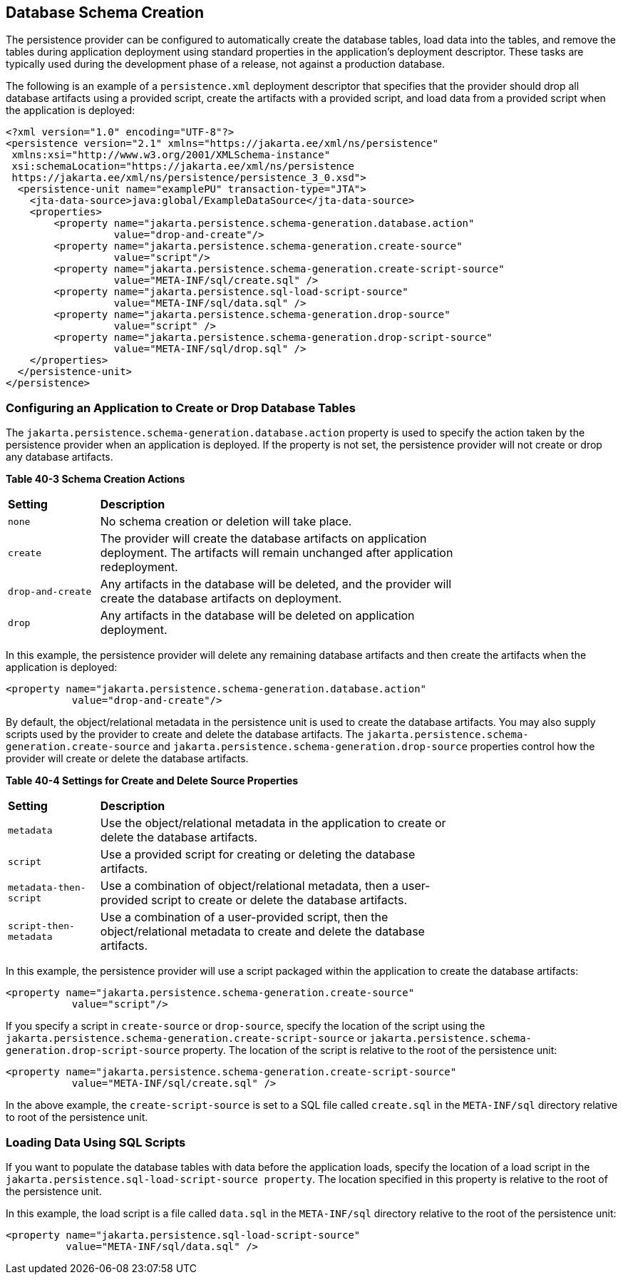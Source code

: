[[CHDBEGIC]][[database-schema-creation]]

== Database Schema Creation

The persistence provider can be configured to automatically create the
database tables, load data into the tables, and remove the tables during
application deployment using standard properties in the application's
deployment descriptor. These tasks are typically used during the
development phase of a release, not against a production database.

The following is an example of a `persistence.xml` deployment descriptor
that specifies that the provider should drop all database artifacts
using a provided script, create the artifacts with a provided script,
and load data from a provided script when the application is deployed:

[source,xml]
----
<?xml version="1.0" encoding="UTF-8"?>
<persistence version="2.1" xmlns="https://jakarta.ee/xml/ns/persistence"
 xmlns:xsi="http://www.w3.org/2001/XMLSchema-instance"
 xsi:schemaLocation="https://jakarta.ee/xml/ns/persistence
 https://jakarta.ee/xml/ns/persistence/persistence_3_0.xsd">
  <persistence-unit name="examplePU" transaction-type="JTA">
    <jta-data-source>java:global/ExampleDataSource</jta-data-source>
    <properties>
        <property name="jakarta.persistence.schema-generation.database.action"
                  value="drop-and-create"/>
        <property name="jakarta.persistence.schema-generation.create-source"
                  value="script"/>
        <property name="jakarta.persistence.schema-generation.create-script-source"
                  value="META-INF/sql/create.sql" />
        <property name="jakarta.persistence.sql-load-script-source"
                  value="META-INF/sql/data.sql" />
        <property name="jakarta.persistence.schema-generation.drop-source"
                  value="script" />
        <property name="jakarta.persistence.schema-generation.drop-script-source"
                  value="META-INF/sql/drop.sql" />
    </properties>
  </persistence-unit>
</persistence>
----

[[sthref161]][[configuring-an-application-to-create-or-drop-database-tables]]

=== Configuring an Application to Create or Drop Database Tables

The `jakarta.persistence.schema-generation.database.action` property is
used to specify the action taken by the persistence provider when an
application is deployed. If the property is not set, the persistence
provider will not create or drop any database artifacts.

[[sthref162]][[sthref163]]

*Table 40-3 Schema Creation Actions*

[width="75%",cols="15%,60%"]
|=======================================================================
|*Setting* |*Description*
|`none` |No schema creation or deletion will take place.

|`create` |The provider will create the database artifacts on
application deployment. The artifacts will remain unchanged after
application redeployment.

|`drop-and-create` |Any artifacts in the database will be deleted, and
the provider will create the database artifacts on deployment.

|`drop` |Any artifacts in the database will be deleted on application
deployment.
|=======================================================================


In this example, the persistence provider will delete any remaining
database artifacts and then create the artifacts when the application is
deployed:

[source,xml]
----
<property name="jakarta.persistence.schema-generation.database.action"
           value="drop-and-create"/>
----

By default, the object/relational metadata in the persistence unit is
used to create the database artifacts. You may also supply scripts used
by the provider to create and delete the database artifacts. The
`jakarta.persistence.schema-generation.create-source` and
`jakarta.persistence.schema-generation.drop-source` properties control how
the provider will create or delete the database artifacts.

[[sthref164]][[sthref165]]

*Table 40-4 Settings for Create and Delete Source Properties*

[width="75%",cols="15%,60%"]
|=======================================================================
|*Setting* |*Description*
|`metadata` |Use the object/relational metadata in the application to
create or delete the database artifacts.

|`script` |Use a provided script for creating or deleting the database
artifacts.

|`metadata-then-script` |Use a combination of object/relational
metadata, then a user-provided script to create or delete the database
artifacts.

|`script-then-metadata` |Use a combination of a user-provided script,
then the object/relational metadata to create and delete the database
artifacts.
|=======================================================================


In this example, the persistence provider will use a script packaged
within the application to create the database artifacts:

[source,xml]
----
<property name="jakarta.persistence.schema-generation.create-source"
           value="script"/>
----

If you specify a script in `create-source` or `drop-source`, specify the
location of the script using the
`jakarta.persistence.schema-generation.create-script-source` or
`jakarta.persistence.schema-generation.drop-script-source` property. The
location of the script is relative to the root of the persistence unit:

[source,xml]
----
<property name="jakarta.persistence.schema-generation.create-script-source"
           value="META-INF/sql/create.sql" />
----

In the above example, the `create-script-source` is set to a SQL file
called `create.sql` in the `META-INF/sql` directory relative to root of
the persistence unit.

[[sthref166]][[loading-data-using-sql-scripts]]

=== Loading Data Using SQL Scripts

If you want to populate the database tables with data before the
application loads, specify the location of a load script in the
`jakarta.persistence.sql-load-script-source property`. The location
specified in this property is relative to the root of the persistence
unit.

In this example, the load script is a file called `data.sql` in the
`META-INF/sql` directory relative to the root of the persistence unit:

[source,xml]
----
<property name="jakarta.persistence.sql-load-script-source"
          value="META-INF/sql/data.sql" />
----
